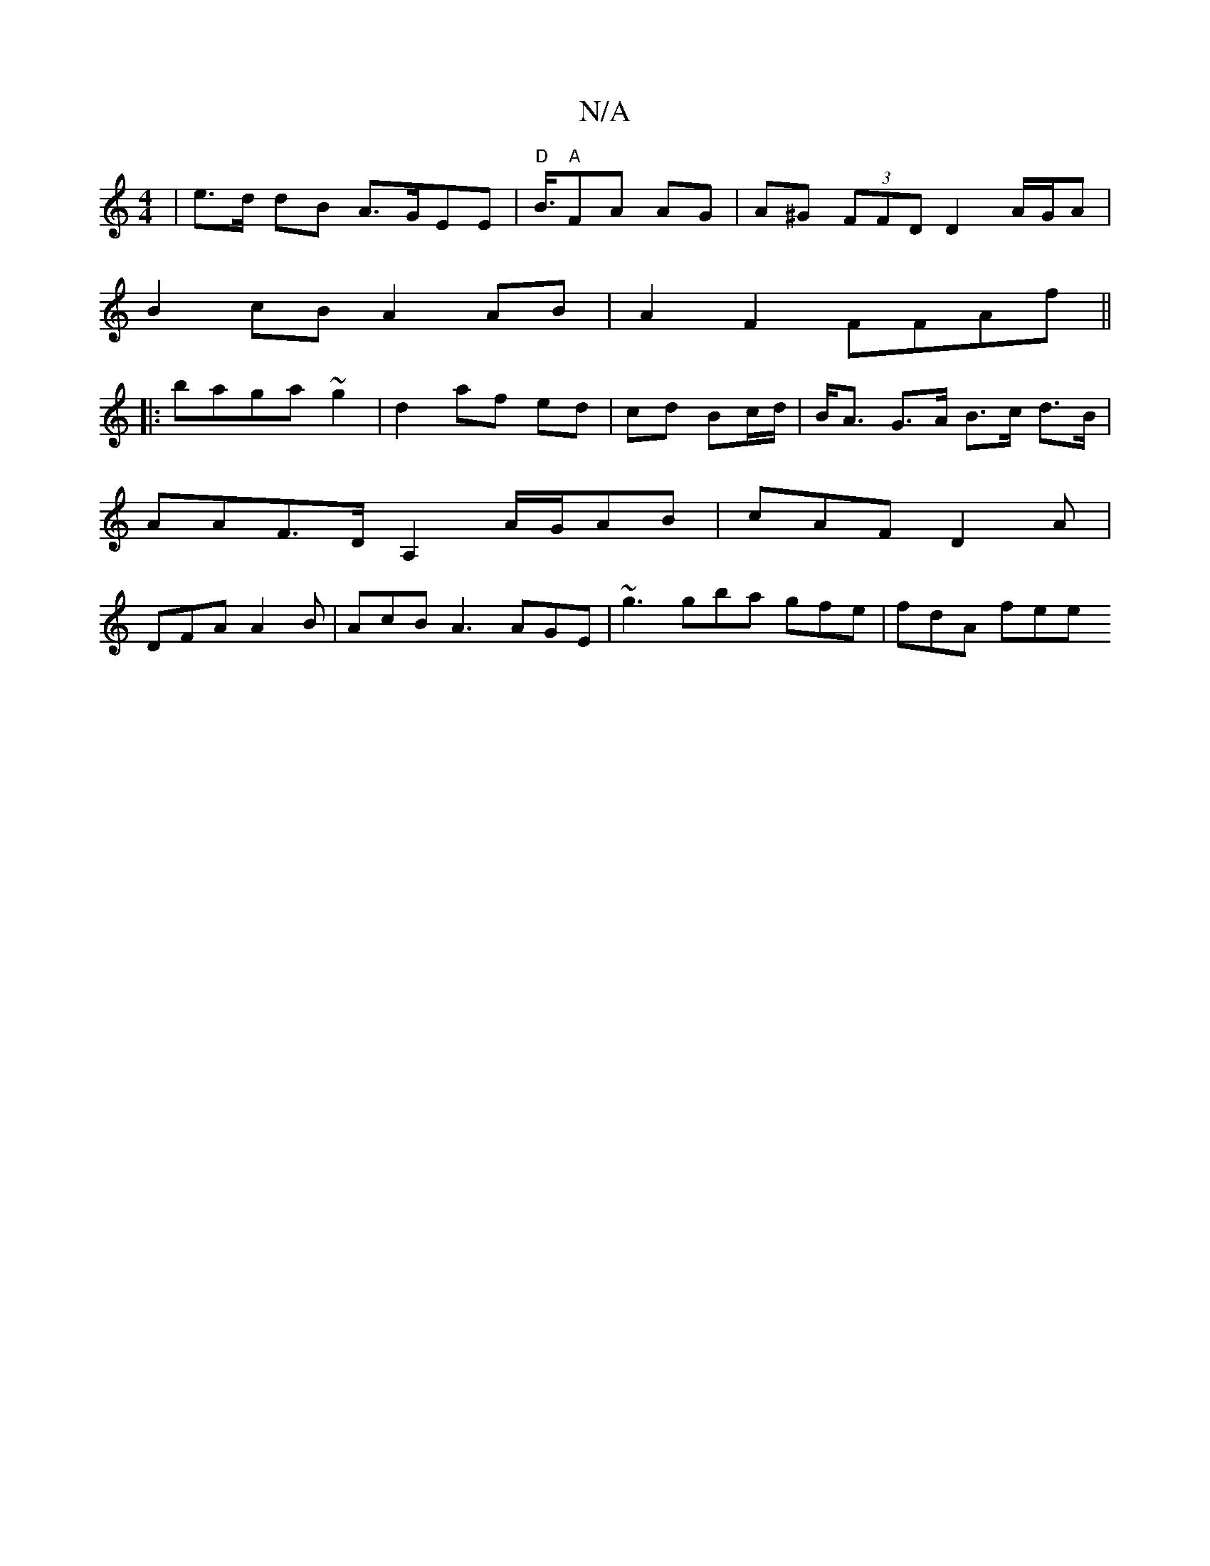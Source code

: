 X:1
T:N/A
M:4/4
R:N/A
K:Cmajor
} | e>d dB A>GEE | "D" B3/4"A"FA AG | A^G (3FFD D2 A/G/A |
B2 cB A2 AB | A2F2 FFAf ||
|:baga ~g2|d2 af ed|cd Bc/d/ | B<A G>A B>c d>B |
AAF>D A,2A/2G/2AB|cAF D2A|
DFA A2B|AcB A3 AGE|~g3 gba gfe|fdA fee
